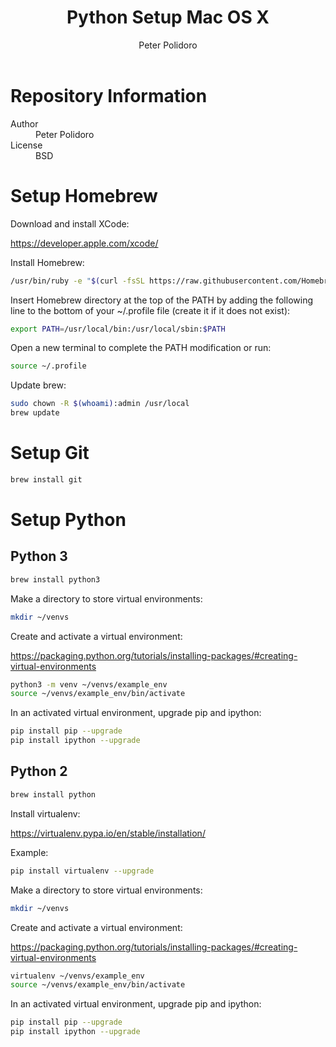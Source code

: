 #+TITLE: Python Setup Mac OS X
#+AUTHOR: Peter Polidoro
#+EMAIL: peterpolidoro@gmail.com

* Repository Information
  - Author :: Peter Polidoro
  - License :: BSD

* Setup Homebrew

  Download and install XCode:

  [[https://developer.apple.com/xcode/]]

  Install Homebrew:

  #+BEGIN_SRC sh
    /usr/bin/ruby -e "$(curl -fsSL https://raw.githubusercontent.com/Homebrew/install/master/install)"
  #+END_SRC

  Insert Homebrew directory at the top of the PATH by adding the
  following line to the bottom of your ~/.profile file (create it if it
  does not exist):

  #+BEGIN_SRC sh
    export PATH=/usr/local/bin:/usr/local/sbin:$PATH
  #+END_SRC

  Open a new terminal to complete the PATH modification or run:

  #+BEGIN_SRC sh
    source ~/.profile
  #+END_SRC

  Update brew:

  #+BEGIN_SRC sh
    sudo chown -R $(whoami):admin /usr/local
    brew update
  #+END_SRC

* Setup Git

  #+BEGIN_SRC sh
    brew install git
  #+END_SRC

* Setup Python

** Python 3

   #+BEGIN_SRC sh
     brew install python3
   #+END_SRC

   Make a directory to store virtual environments:

   #+BEGIN_SRC sh
     mkdir ~/venvs
   #+END_SRC

   Create and activate a virtual environment:

   [[https://packaging.python.org/tutorials/installing-packages/#creating-virtual-environments]]

   #+BEGIN_SRC sh
     python3 -m venv ~/venvs/example_env
     source ~/venvs/example_env/bin/activate
   #+END_SRC

   In an activated virtual environment, upgrade pip and ipython:

   #+BEGIN_SRC sh
     pip install pip --upgrade
     pip install ipython --upgrade
   #+END_SRC

** Python 2

   #+BEGIN_SRC sh
     brew install python
   #+END_SRC

   Install virtualenv:

   [[https://virtualenv.pypa.io/en/stable/installation/]]

   Example:

   #+BEGIN_SRC sh
     pip install virtualenv --upgrade
   #+END_SRC

   Make a directory to store virtual environments:

   #+BEGIN_SRC sh
     mkdir ~/venvs
   #+END_SRC

   Create and activate a virtual environment:

   [[https://packaging.python.org/tutorials/installing-packages/#creating-virtual-environments]]

   #+BEGIN_SRC sh
     virtualenv ~/venvs/example_env
     source ~/venvs/example_env/bin/activate
   #+END_SRC

   In an activated virtual environment, upgrade pip and ipython:

   #+BEGIN_SRC sh
     pip install pip --upgrade
     pip install ipython --upgrade
   #+END_SRC
